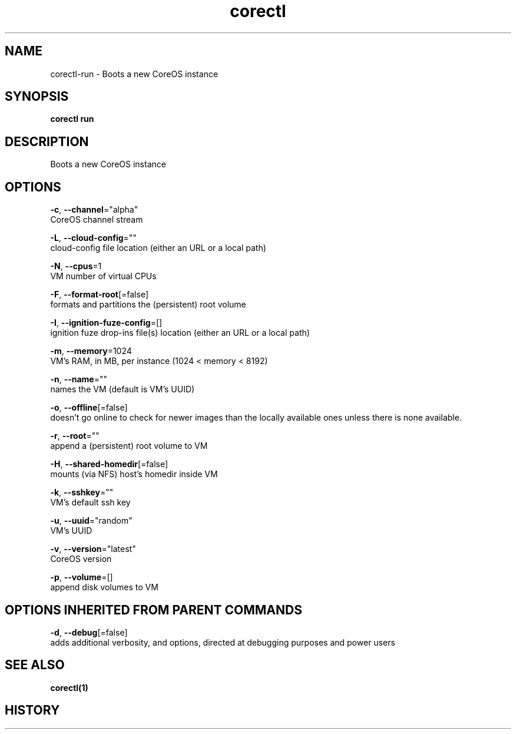 .TH "corectl" "1" "" " " "" 
.nh
.ad l


.SH NAME
.PP
corectl\-run \- Boots a new CoreOS instance


.SH SYNOPSIS
.PP
\fBcorectl run\fP


.SH DESCRIPTION
.PP
Boots a new CoreOS instance


.SH OPTIONS
.PP
\fB\-c\fP, \fB\-\-channel\fP="alpha"
    CoreOS channel stream

.PP
\fB\-L\fP, \fB\-\-cloud\-config\fP=""
    cloud\-config file location (either an URL or a local path)

.PP
\fB\-N\fP, \fB\-\-cpus\fP=1
    VM number of virtual CPUs

.PP
\fB\-F\fP, \fB\-\-format\-root\fP[=false]
    formats and partitions the (persistent) root volume

.PP
\fB\-I\fP, \fB\-\-ignition\-fuze\-config\fP=[]
    ignition fuze drop\-ins file(s) location (either an URL or a local path)

.PP
\fB\-m\fP, \fB\-\-memory\fP=1024
    VM's RAM, in MB, per instance (1024 < memory < 8192)

.PP
\fB\-n\fP, \fB\-\-name\fP=""
    names the VM (default is VM's UUID)

.PP
\fB\-o\fP, \fB\-\-offline\fP[=false]
    doesn't go online to check for newer images than the locally available ones unless there is none available.

.PP
\fB\-r\fP, \fB\-\-root\fP=""
    append a (persistent) root volume to VM

.PP
\fB\-H\fP, \fB\-\-shared\-homedir\fP[=false]
    mounts (via NFS) host's homedir inside VM

.PP
\fB\-k\fP, \fB\-\-sshkey\fP=""
    VM's default ssh key

.PP
\fB\-u\fP, \fB\-\-uuid\fP="random"
    VM's UUID

.PP
\fB\-v\fP, \fB\-\-version\fP="latest"
    CoreOS version

.PP
\fB\-p\fP, \fB\-\-volume\fP=[]
    append disk volumes to VM


.SH OPTIONS INHERITED FROM PARENT COMMANDS
.PP
\fB\-d\fP, \fB\-\-debug\fP[=false]
    adds additional verbosity, and options, directed at debugging purposes and power users


.SH SEE ALSO
.PP
\fBcorectl(1)\fP


.SH HISTORY
.PP
